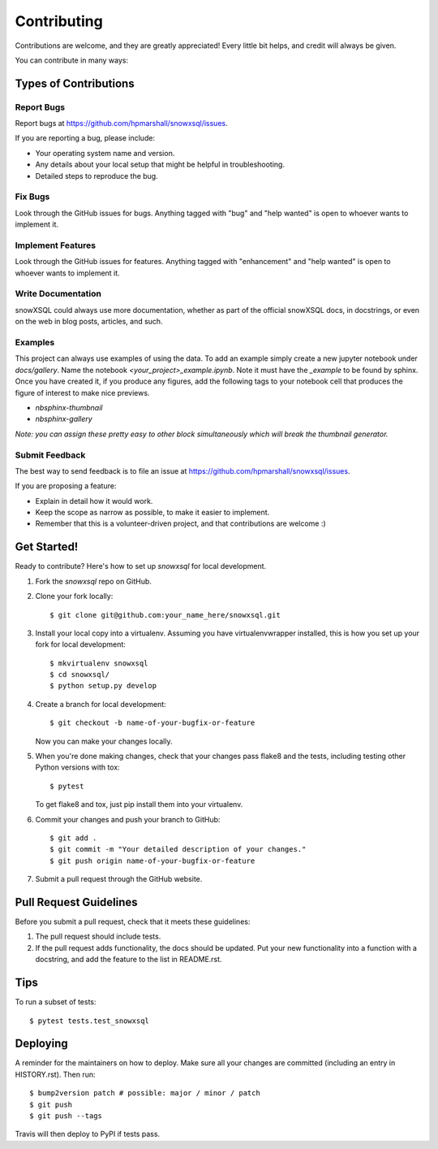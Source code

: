 .. highlight:: shell

============
Contributing
============

Contributions are welcome, and they are greatly appreciated! Every little bit
helps, and credit will always be given.

You can contribute in many ways:

Types of Contributions
----------------------

Report Bugs
~~~~~~~~~~~

Report bugs at https://github.com/hpmarshall/snowxsql/issues.

If you are reporting a bug, please include:

* Your operating system name and version.
* Any details about your local setup that might be helpful in troubleshooting.
* Detailed steps to reproduce the bug.

Fix Bugs
~~~~~~~~

Look through the GitHub issues for bugs. Anything tagged with "bug" and "help
wanted" is open to whoever wants to implement it.

Implement Features
~~~~~~~~~~~~~~~~~~

Look through the GitHub issues for features. Anything tagged with "enhancement"
and "help wanted" is open to whoever wants to implement it.

Write Documentation
~~~~~~~~~~~~~~~~~~~

snowXSQL could always use more documentation, whether as part of the
official snowXSQL docs, in docstrings, or even on the web in blog posts,
articles, and such.

Examples
~~~~~~~~

This project can always use examples of using the data. To add an example
simply create a new jupyter notebook under `docs/gallery`. Name the notebook
`<your_project>_example.ipynb`. Note it must have the `_example` to be found by
sphinx. Once you have created it, if you produce any figures, add the following
tags to your notebook cell that produces the figure of interest to make nice
previews.

* `nbsphinx-thumbnail`
* `nbsphinx-gallery`

*Note: you can assign these pretty easy to other block simultaneously which
will break the thumbnail generator.*

Submit Feedback
~~~~~~~~~~~~~~~

The best way to send feedback is to file an issue at https://github.com/hpmarshall/snowxsql/issues.

If you are proposing a feature:

* Explain in detail how it would work.
* Keep the scope as narrow as possible, to make it easier to implement.
* Remember that this is a volunteer-driven project, and that contributions
  are welcome :)

Get Started!
------------

Ready to contribute? Here's how to set up `snowxsql` for local development.

1. Fork the `snowxsql` repo on GitHub.
2. Clone your fork locally::

    $ git clone git@github.com:your_name_here/snowxsql.git

3. Install your local copy into a virtualenv. Assuming you have virtualenvwrapper installed, this is how you set up your fork for local development::

    $ mkvirtualenv snowxsql
    $ cd snowxsql/
    $ python setup.py develop

4. Create a branch for local development::

    $ git checkout -b name-of-your-bugfix-or-feature

   Now you can make your changes locally.

5. When you're done making changes, check that your changes pass flake8 and the
   tests, including testing other Python versions with tox::

    $ pytest

   To get flake8 and tox, just pip install them into your virtualenv.

6. Commit your changes and push your branch to GitHub::

    $ git add .
    $ git commit -m "Your detailed description of your changes."
    $ git push origin name-of-your-bugfix-or-feature

7. Submit a pull request through the GitHub website.

Pull Request Guidelines
-----------------------

Before you submit a pull request, check that it meets these guidelines:

1. The pull request should include tests.
2. If the pull request adds functionality, the docs should be updated. Put
   your new functionality into a function with a docstring, and add the
   feature to the list in README.rst.
.. 3. The pull request should work for Python 3.5, 3.6, 3.7 and 3.8, and for PyPy. Check
..    https://travis-ci.com/hpmarshall/snowxsql/pull_requests
   and make sure that the tests pass for all supported Python versions.

Tips
----

To run a subset of tests::

$ pytest tests.test_snowxsql


Deploying
---------

A reminder for the maintainers on how to deploy.
Make sure all your changes are committed (including an entry in HISTORY.rst).
Then run::

$ bump2version patch # possible: major / minor / patch
$ git push
$ git push --tags

Travis will then deploy to PyPI if tests pass.
